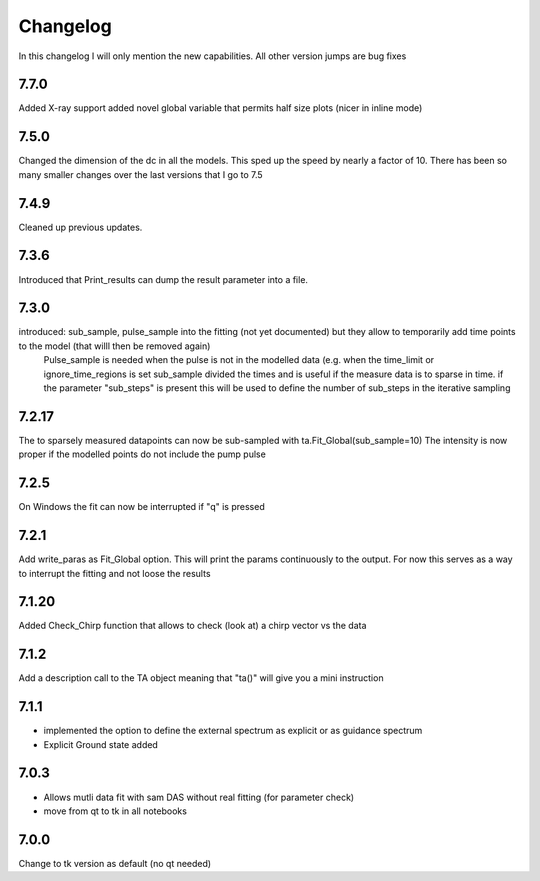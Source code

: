 *********
Changelog
*********
In this changelog I will only mention the new capabilities. All other version jumps are bug fixes

.. _release-7.7.0:
7.7.0
========
Added X-ray support
added novel global variable that permits half size plots (nicer in inline mode)


.. _release-7.5.0:
7.5.0
========
Changed the dimension of the dc in all the models. This sped up the speed by nearly a factor of 10. There has been so many smaller changes over the last versions that I go to 7.5

.. _release-7.4.0:
7.4.9
========
Cleaned up previous updates.



.. _release-7.3.0:
7.3.6
========
Introduced that Print_results can dump the result parameter into a file.


7.3.0
========

introduced: sub_sample, pulse_sample  into the fitting (not yet documented) but they allow to temporarily add time points to the model (that willl then be removed again) 
			Pulse_sample is needed when the pulse is not in the modelled data (e.g. when the time_limit or ignore_time_regions is set
			sub_sample divided the times and is useful if the measure data is to sparse in time.
			if the parameter "sub_steps" is present this will be used to define the number of sub_steps in the iterative sampling


7.2.17
========

The to sparsely measured datapoints can now be sub-sampled with ta.Fit_Global(sub_sample=10)
The intensity is now proper if the modelled points do not include the pump pulse


7.2.5
=======

On Windows the fit can now be interrupted if "q" is pressed

7.2.1
=======

Add write_paras as Fit_Global option. This will print the params continuously to the output. For now this serves as a way to interrupt the fitting and not loose the results

7.1.20
========

Added Check_Chirp function that allows to check (look at) a chirp vector vs the data

7.1.2
========

Add a description call to the TA object meaning that "ta()" will give you a mini instruction

7.1.1
========

* implemented the option to define the external spectrum as explicit or as guidance spectrum
* Explicit Ground state added

7.0.3
========

* Allows mutli data fit with sam DAS without real fitting (for parameter check)
* move from qt to tk in all notebooks

7.0.0
========

Change to tk version as default (no qt needed)